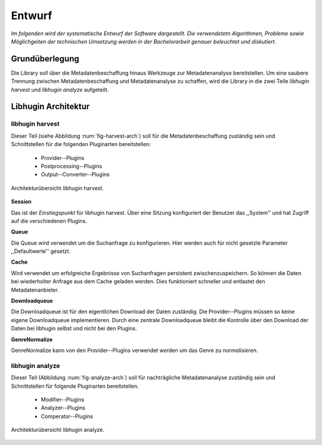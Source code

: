 #######
Entwurf
#######

*Im folgenden wird der systematische Entwurf der Software dargestellt. Die
verwendetetn Algorithmen, Probleme sowie Möglichgeiten der technischen Umsetzung
werden in der Bachelorarbeit genauer beleuchtet und diskutiert.*

Grundüberlegung
===============

Die Library soll über die Metadatenbeschaffung hinaus Werkzeuge zur
Metadatenanalyse bereitstellen. Um eine saubere Trennung zwischen
Metadatenbeschaffung und Metadatenanalyse zu schaffen, wird die Library in die
zwei Teile *libhugin harvest* und *libhugin analyze* aufgeteilt.

Libhugin Architektur
====================

libhugin harvest
----------------

Dieser Teil (siehe Abbildung :num:`fig-harvest-arch`) soll für die
Metadatenbeschaffung zuständig sein und Schnittstellen für die folgenden
Pluginarten bereitstellen:

    * Provider--Plugins
    * Postprocessing--Plugins
    * Output--Converter--Plugins

.. _fig-harvest-arch

.. figure:: fig/harvest-arch.png
    :alt: Architekturübersich libhugin harvest
    :width: 90%
    :align: center

    Architekturübersicht libhugin harvest.

**Session**

Das ist der *Einstiegspunkt* für libhugin harvest. Über eine Sitzung
konfiguriert der Benutzer das ,,System'' und hat Zugriff auf die verschiedenen
Plugins.

**Queue**

Die Queue wird verwendet um die Suchanfrage zu konfigurieren. Hier werden auch
für nicht gesetzte Parameter ,,Defaultwerte'' gesetzt.

**Cache**

Wird verwendet um erfolgreiche Ergebnisse von Suchanfragen persistent
zwischenzuspeichern. So können die Daten bei wiederholter Anfrage aus dem Cache
geladen werden. Dies funktioniert schneller und entlastet den Metadatenanbieter.

**Downloadqueue**

Die Downloadqueue ist für den eigentlichen Download der Daten zuständig. Die
Provider--Plugins müssen so keine eigene Downloadqueue implementieren. Durch
eine zentrale Downloadqueue bleibt die Kontrolle über den Download der Daten bei
libhugin selbst und nicht bei den Plugins.

**GenreNormalize**

GenreNormalize kann von den Provider--Plugins verwendet werden um das Genre zu
*normalisieren*.

libhugin analyze
----------------

Dieser Teil (Abbildung :num:`fig-analyze-arch`) soll für nachträgliche
Metadatenanalyse zuständig sein und Schnittstellen für folgende Pluginarten
bereitstellen.

    * Modifier--Plugins
    * Analyzer--Plugins
    * Comperator--Plugins


.. _fig-analyze-arch

.. figure:: fig/analyze-arch.png
    :alt: Architekturübersich libhugin analyze
    :width: 90%
    :align: center

    Architekturübersicht libhugin analyze.

